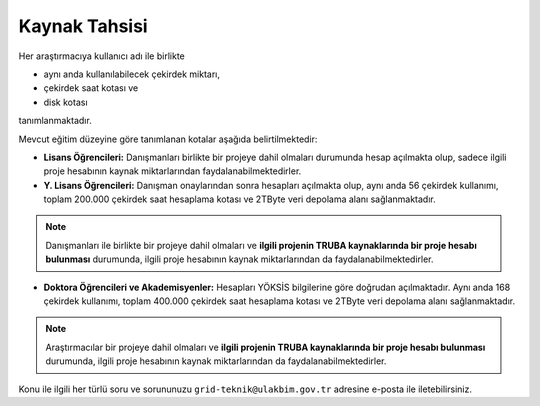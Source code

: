 =================
Kaynak Tahsisi 
=================


Her araştırmacıya kullanıcı adı ile birlikte 

* aynı anda kullanılabilecek çekirdek miktarı, 

* çekirdek saat kotası ve 

* disk kotası 

tanımlanmaktadır.

Mevcut eğitim düzeyine göre tanımlanan kotalar aşağıda belirtilmektedir:

- **Lisans Öğrencileri:** Danışmanları birlikte bir projeye dahil olmaları durumunda hesap açılmakta olup, sadece ilgili proje hesabının kaynak miktarlarından faydalanabilmektedirler.

- **Y. Lisans Öğrencileri:** Danışman onaylarından sonra hesapları açılmakta olup, aynı anda 56 çekirdek kullanımı, toplam 200.000 çekirdek saat hesaplama kotası ve 2TByte veri depolama alanı sağlanmaktadır.

.. note::

   Danışmanları ile birlikte bir projeye dahil olmaları ve **ilgili projenin TRUBA kaynaklarında bir proje hesabı bulunması** durumunda, ilgili proje hesabının kaynak miktarlarından da faydalanabilmektedirler.

- **Doktora Öğrencileri ve Akademisyenler:** Hesapları YÖKSİS bilgilerine göre doğrudan açılmaktadır. Aynı anda 168 çekirdek kullanımı, toplam 400.000 çekirdek saat hesaplama kotası ve 2TByte veri depolama alanı sağlanmaktadır.

.. note::

   Araştırmacılar bir projeye dahil olmaları ve **ilgili projenin TRUBA kaynaklarında bir proje hesabı bulunması** durumunda, ilgili proje hesabının kaynak miktarlarından da faydalanabilmektedirler.
   

Konu ile ilgili her türlü soru ve sorununuzu ``grid-teknik@ulakbim.gov.tr`` adresine e-posta ile iletebilirsiniz.
